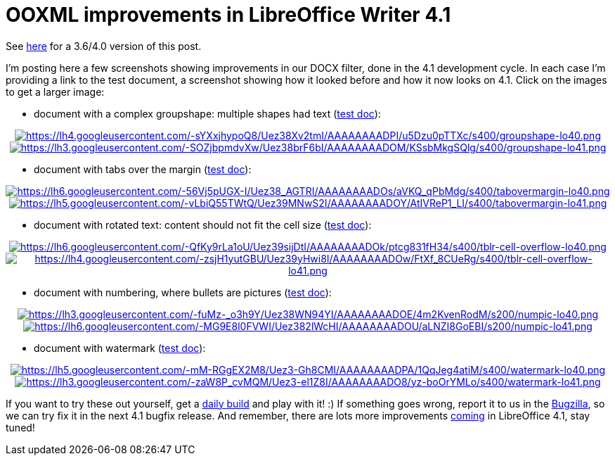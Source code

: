 = OOXML improvements in LibreOffice Writer 4.1

:slug: lo-41-ooxml-improvements
:category: libreoffice
:tags: en
:date: 2013-07-22T11:31:57Z

See link:|filename|/2012/lo-ooxml-improvements.adoc[here] for a 3.6/4.0
version of this post.

I'm posting here a few screenshots showing improvements in our DOCX filter,
done in the 4.1 development cycle. In each case I'm providing a link to the
test document, a screenshot showing how it looked before and how it now looks
on 4.1. Click on the images to get a larger image:

- document with a complex groupshape: multiple shapes had text (http://cgit.freedesktop.org/libreoffice/core/tree/sw/qa/extras/ooxmlimport/data/n792778.docx[test doc]):

++++
<div align="center">
++++
image:$$https://lh4.googleusercontent.com/-sYXxjhypoQ8/Uez38Xv2tmI/AAAAAAAADPI/u5Dzu0pTTXc/s400/groupshape-lo40.png$$[align="center",link="$$https://lh4.googleusercontent.com/-sYXxjhypoQ8/Uez38Xv2tmI/AAAAAAAADPI/u5Dzu0pTTXc/s912/groupshape-lo40.png$$"]
image:$$https://lh3.googleusercontent.com/-SOZjbpmdvXw/Uez38brF6bI/AAAAAAAADOM/KSsbMkgSQlg/s400/groupshape-lo41.png$$[align="center",link="$$https://lh3.googleusercontent.com/-SOZjbpmdvXw/Uez38brF6bI/AAAAAAAADOM/KSsbMkgSQlg/s912/groupshape-lo41.png$$"]
++++
</div>
++++

- document with tabs over the margin (http://cgit.freedesktop.org/libreoffice/core/tree/sw/qa/extras/ooxmlimport/data/n793998.docx[test doc]):

++++
<div align="center">
++++
image:$$https://lh6.googleusercontent.com/-56Vj5pUGX-I/Uez38_AGTRI/AAAAAAAADOs/aVKQ_qPbMdg/s400/tabovermargin-lo40.png$$[align="center",link="$$https://lh6.googleusercontent.com/-56Vj5pUGX-I/Uez38_AGTRI/AAAAAAAADOs/aVKQ_qPbMdg/s800/tabovermargin-lo40.png$$"]
image:$$https://lh5.googleusercontent.com/-vLbiQ55TWtQ/Uez39MNwS2I/AAAAAAAADOY/AtIVReP1_LI/s400/tabovermargin-lo41.png$$[align="center",link="$$https://lh5.googleusercontent.com/-vLbiQ55TWtQ/Uez39MNwS2I/AAAAAAAADOY/AtIVReP1_LI/s800/tabovermargin-lo41.png$$"]
++++
</div>
++++

- document with rotated text: content should not fit the cell size (http://cgit.freedesktop.org/libreoffice/core/tree/sw/qa/extras/ooxmlimport/data/tblr-height.docx[test doc]):

++++
<div align="center">
++++
image:$$https://lh6.googleusercontent.com/-QfKy9rLa1oU/Uez39sijDtI/AAAAAAAADOk/ptcg831fH34/s400/tblr-cell-overflow-lo40.png$$[align="center",link="$$https://lh6.googleusercontent.com/-QfKy9rLa1oU/Uez39sijDtI/AAAAAAAADOk/ptcg831fH34/s700/tblr-cell-overflow-lo40.png$$"]
image:$$https://lh4.googleusercontent.com/-zsjH1yutGBU/Uez39yHwi8I/AAAAAAAADOw/FtXf_8CUeRg/s400/tblr-cell-overflow-lo41.png$$[align="center",link="$$https://lh4.googleusercontent.com/-zsjH1yutGBU/Uez39yHwi8I/AAAAAAAADOw/FtXf_8CUeRg/s700/tblr-cell-overflow-lo41.png$$"]
++++
</div>
++++

- document with numbering, where bullets are pictures (http://cgit.freedesktop.org/libreoffice/core/tree/sw/qa/extras/ooxmlexport/data/i120928.docx[test doc]):

++++
<div align="center">
++++
image:$$https://lh3.googleusercontent.com/-fuMz-_o3h9Y/Uez38WN94YI/AAAAAAAADOE/4m2KvenRodM/s200/numpic-lo40.png$$[align="center",link="$$https://lh3.googleusercontent.com/-fuMz-_o3h9Y/Uez38WN94YI/AAAAAAAADOE/4m2KvenRodM/s200/numpic-lo40.png$$"]
image:$$https://lh6.googleusercontent.com/-MG9E8l0FVWI/Uez382lWcHI/AAAAAAAADOU/aLNZI8GoEBI/s200/numpic-lo41.png$$[align="center",link="$$https://lh6.googleusercontent.com/-MG9E8l0FVWI/Uez382lWcHI/AAAAAAAADOU/aLNZI8GoEBI/s200/numpic-lo41.png$$"]
++++
</div>
++++

- document with watermark (http://cgit.freedesktop.org/libreoffice/core/tree/sw/qa/extras/ooxmlimport/data/watermark.docx[test doc]):

++++
<div align="center">
++++
image:$$https://lh5.googleusercontent.com/-mM-RGgEX2M8/Uez3-Gh8CMI/AAAAAAAADPA/1QqJeg4atiM/s400/watermark-lo40.png$$[align="center",link="$$https://lh5.googleusercontent.com/-mM-RGgEX2M8/Uez3-Gh8CMI/AAAAAAAADPA/1QqJeg4atiM/s600/watermark-lo40.png$$"]
image:$$https://lh3.googleusercontent.com/-zaW8P_cvMQM/Uez3-el1Z8I/AAAAAAAADO8/yz-boOrYMLo/s400/watermark-lo41.png$$[align="center",link="$$https://lh3.googleusercontent.com/-zaW8P_cvMQM/Uez3-el1Z8I/AAAAAAAADO8/yz-boOrYMLo/s600/watermark-lo41.png$$"]
++++
</div>
++++

If you want to try these out yourself, get a
http://dev-builds.libreoffice.org/daily/[daily build] and play with it! :) If
something goes wrong, report it to us in the
https://www.libreoffice.org/get-help/bug/[Bugzilla], so we can try fix it in
the next 4.1 bugfix release. And remember, there are lots more improvements
http://wiki.documentfoundation.org/ReleaseNotes/4.1[coming] in LibreOffice 4.1,
stay tuned!

// vim: ft=asciidoc

